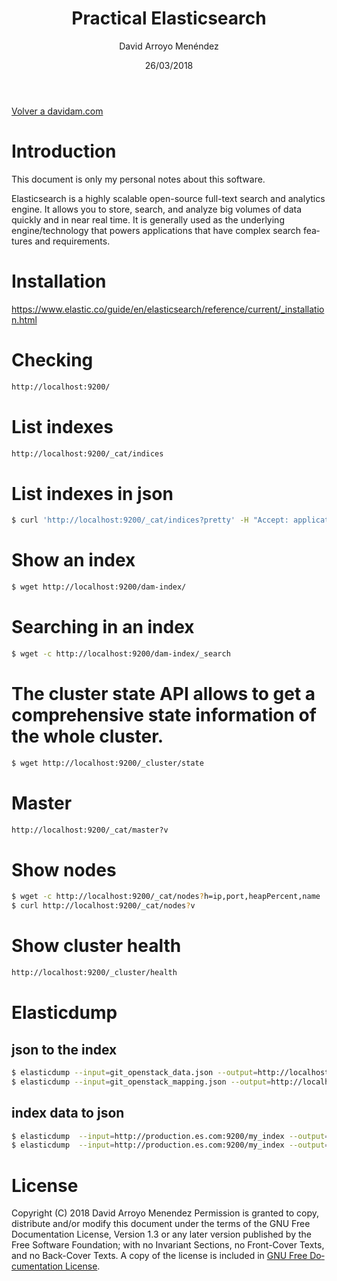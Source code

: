 #+TITLE: Practical Elasticsearch
#+LANGUAGE: es
#+HTML_HEAD: <link rel="stylesheet" type="text/css" href="../css/org.css" />
#+AUTHOR: David Arroyo Menéndez
#+DATE: 26/03/2018

[[http://www.davidam.com][Volver a davidam.com]]

* Introduction

This document is only my personal notes about this software.

Elasticsearch is a highly scalable open-source full-text search and
analytics engine. It allows you to store, search, and analyze big
volumes of data quickly and in near real time. It is generally used as
the underlying engine/technology that powers applications that have
complex search features and requirements.

* Installation

https://www.elastic.co/guide/en/elasticsearch/reference/current/_installation.html

* Checking 
#+BEGIN_SRC bash
http://localhost:9200/
#+END_SRC

* List indexes
#+BEGIN_SRC bash
http://localhost:9200/_cat/indices
#+END_SRC

* List indexes in json
#+BEGIN_SRC bash
$ curl 'http://localhost:9200/_cat/indices?pretty' -H "Accept: application/json"
#+END_SRC

* Show an index
#+BEGIN_SRC bash
$ wget http://localhost:9200/dam-index/
#+END_SRC

* Searching in an index
#+BEGIN_SRC bash
$ wget -c http://localhost:9200/dam-index/_search
#+END_SRC

* The cluster state API allows to get a comprehensive state information of the whole cluster.
#+BEGIN_SRC bash
$ wget http://localhost:9200/_cluster/state
#+END_SRC 

* Master
#+BEGIN_SRC bash
http://localhost:9200/_cat/master?v
#+END_SRC

* Show nodes
#+BEGIN_SRC bash
$ wget -c http://localhost:9200/_cat/nodes?h=ip,port,heapPercent,name
$ curl http://localhost:9200/_cat/nodes?v
#+END_SRC

* Show cluster health
#+BEGIN_SRC bash
http://localhost:9200/_cluster/health
#+END_SRC

* Elasticdump
** json to the index
#+BEGIN_SRC bash
$ elasticdump --input=git_openstack_data.json --output=http://localhost:9200 --output-index=dam-index --type=data
$ elasticdump --input=git_openstack_mapping.json --output=http://localhost:9200 --output-index=dam-index --type=mapping
#+END_SRC
** index data to json
#+BEGIN_SRC bash
$ elasticdump  --input=http://production.es.com:9200/my_index --output=/data/my_index_mapping.json --type=mapping
$ elasticdump  --input=http://production.es.com:9200/my_index --output=/data/my_index.json --type=data
#+END_SRC
* License
Copyright (C) 2018 David Arroyo Menendez
    Permission is granted to copy, distribute and/or modify this document
    under the terms of the GNU Free Documentation License, Version 1.3
    or any later version published by the Free Software Foundation;
    with no Invariant Sections, no Front-Cover Texts, and no Back-Cover Texts.
    A copy of the license is included in [[https://www.gnu.org/copyleft/fdl.html][GNU Free Documentation License]].

[[https://www.gnu.org/copyleft/fdl.html][file:https://upload.wikimedia.org/wikipedia/commons/thumb/4/42/GFDL_Logo.svg/200px-GFDL_Logo.svg.png]]
